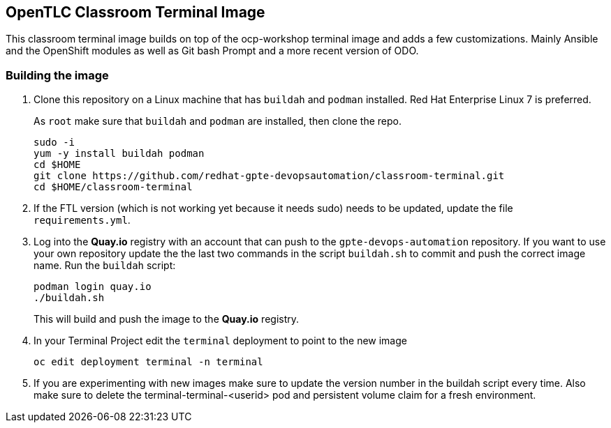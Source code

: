 == OpenTLC Classroom Terminal Image

This classroom terminal image builds on top of the ocp-workshop terminal image and adds a few customizations. Mainly Ansible and the OpenShift modules as well as Git bash Prompt and a more recent version of ODO.

=== Building the image

. Clone this repository on a Linux machine that has `buildah` and `podman` installed. Red Hat Enterprise Linux 7 is preferred.
+
As `root` make sure that `buildah` and `podman` are installed, then clone the repo.
+
[source,sh]
----
sudo -i
yum -y install buildah podman
cd $HOME
git clone https://github.com/redhat-gpte-devopsautomation/classroom-terminal.git
cd $HOME/classroom-terminal
----

. If the FTL version (which is not working yet because it needs sudo) needs to be updated, update the file `requirements.yml`.

. Log into the *Quay.io* registry with an account that can push to the `gpte-devops-automation` repository. If you want to use your own repository update the the last two commands in the script `buildah.sh` to commit and push the correct image name.
Run the `buildah` script:
+
[source,sh]
----
podman login quay.io
./buildah.sh
----
+
This will build and push the image to the *Quay.io* registry.

. In your Terminal Project edit the `terminal` deployment to point to the new image
+
[source,sh]
----
oc edit deployment terminal -n terminal
----

. If you are experimenting with new images make sure to update the version number in the buildah script every time. Also make sure to delete the terminal-terminal-<userid> pod and persistent volume claim for a fresh environment.
